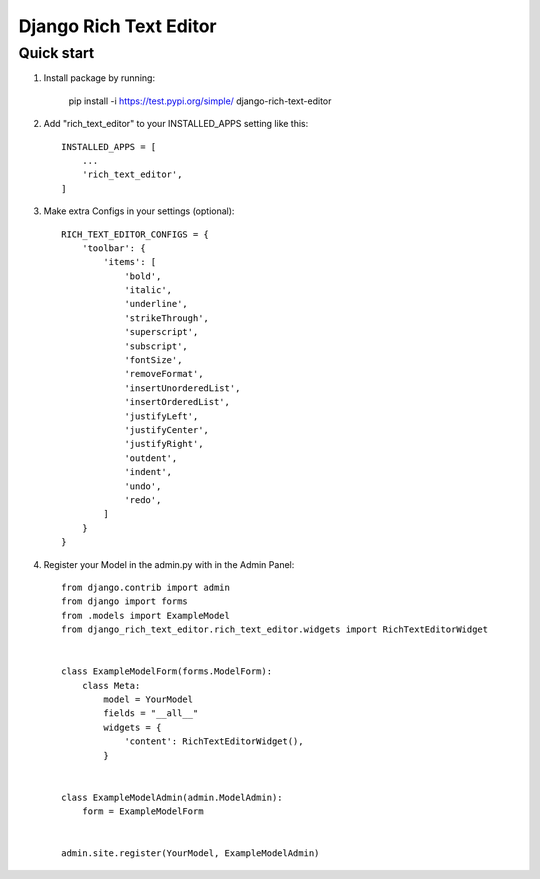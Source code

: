 ========================
Django Rich Text Editor
========================

Quick start
===========

1. Install package by running: 
    
    pip install -i https://test.pypi.org/simple/ django-rich-text-editor

2. Add "rich_text_editor" to your INSTALLED_APPS setting like this::

    INSTALLED_APPS = [
        ...
        'rich_text_editor',
    ]

3. Make extra Configs in your settings (optional)::

    RICH_TEXT_EDITOR_CONFIGS = {
        'toolbar': {
            'items': [
                'bold',
                'italic',
                'underline',
                'strikeThrough',
                'superscript',
                'subscript',
                'fontSize',
                'removeFormat',
                'insertUnorderedList',
                'insertOrderedList',
                'justifyLeft',
                'justifyCenter',
                'justifyRight',
                'outdent',
                'indent',
                'undo',
                'redo',
            ]
        }
    }

4. Register your Model in the admin.py with in the Admin Panel::

    from django.contrib import admin
    from django import forms
    from .models import ExampleModel
    from django_rich_text_editor.rich_text_editor.widgets import RichTextEditorWidget


    class ExampleModelForm(forms.ModelForm):
        class Meta:
            model = YourModel
            fields = "__all__"
            widgets = {
                'content': RichTextEditorWidget(), 
            }


    class ExampleModelAdmin(admin.ModelAdmin):
        form = ExampleModelForm


    admin.site.register(YourModel, ExampleModelAdmin)